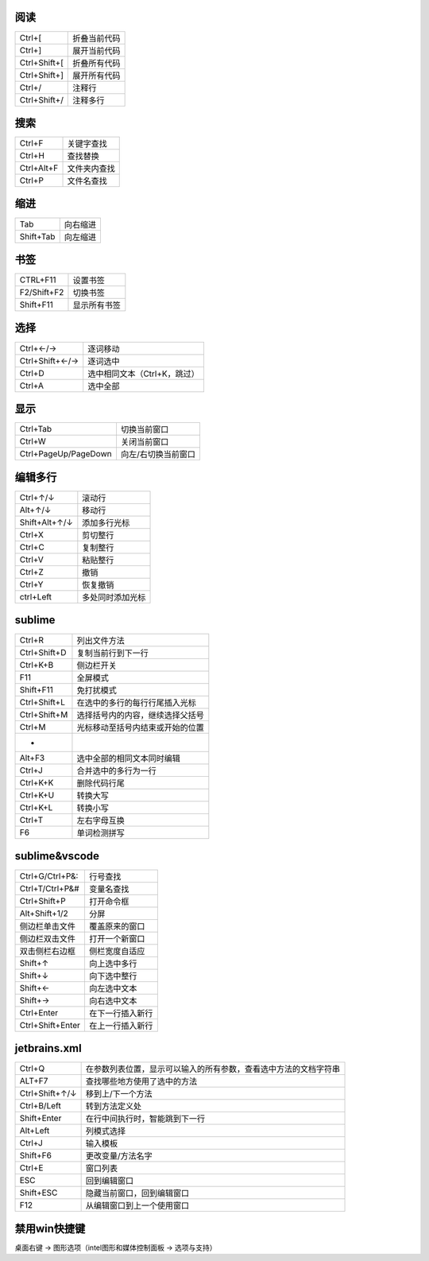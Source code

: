 阅读
--------
============  ============
Ctrl+[          折叠当前代码
Ctrl+]          展开当前代码
Ctrl+Shift+[    折叠所有代码
Ctrl+Shift+]    展开所有代码
Ctrl+/          注释行
Ctrl+Shift+/    注释多行
============  ============


搜索
--------
==========  ============
Ctrl+F        关键字查找
Ctrl+H        查找替换
Ctrl+Alt+F    文件夹内查找
Ctrl+P        文件名查找
==========  ============


缩进
--------
=========  =========
Tab          向右缩进
Shift+Tab    向左缩进
=========  =========


书签
--------
===========  =========
CTRL+F11       设置书签
F2/Shift+F2    切换书签
Shift+F11      显示所有书签
===========  =========


选择
---------
===============  =========
Ctrl+←/→           逐词移动
Ctrl+Shift+←/→     逐词选中
Ctrl+D             选中相同文本（Ctrl+K，跳过）
Ctrl+A             选中全部
===============  =========


显示
--------
====================  ============
Ctrl+Tab                切换当前窗口
Ctrl+W                  关闭当前窗口
Ctrl+PageUp/PageDown    向左/右切换当前窗口
====================  ============


编辑多行
-------------
=============  =========
Ctrl+↑/↓         滚动行
Alt+↑/↓          移动行
Shift+Alt+↑/↓    添加多行光标
Ctrl+X           剪切整行
Ctrl+C           复制整行
Ctrl+V           粘贴整行
Ctrl+Z           撤销
Ctrl+Y           恢复撤销
ctrl+Left        多处同时添加光标
=============  =========


sublime
--------
================  ============
Ctrl+R              列出文件方法
Ctrl+Shift+D        复制当前行到下一行
Ctrl+K+B            侧边栏开关
F11                 全屏模式
Shift+F11           免打扰模式
Ctrl+Shift+L        在选中的多行的每行行尾插入光标
Ctrl+Shift+M        选择括号内的内容，继续选择父括号
Ctrl+M              光标移动至括号内结束或开始的位置
 -
Alt+F3              选中全部的相同文本同时编辑
Ctrl+J              合并选中的多行为一行
Ctrl+K+K            删除代码行尾
Ctrl+K+U            转换大写
Ctrl+K+L            转换小写
Ctrl+T              左右字母互换
F6                  单词检测拼写
================  ============


sublime&vscode
--------------
================  ===========
Ctrl+G/Ctrl+P&:     行号查找
Ctrl+T/Ctrl+P&#     变量名查找
Ctrl+Shift+P        打开命令框
Alt+Shift+1/2       分屏
侧边栏单击文件        覆盖原来的窗口
侧边栏双击文件        打开一个新窗口
双击侧栏右边框        侧栏宽度自适应
Shift+↑             向上选中多行
Shift+↓             向下选中整行
Shift+←             向左选中文本
Shift+→             向右选中文本
Ctrl+Enter          在下一行插入新行
Ctrl+Shift+Enter    在上一行插入新行
================  ===========


jetbrains.xml
--------------
===============  =============
Ctrl+Q             在参数列表位置，显示可以输入的所有参数，查看选中方法的文档字符串
ALT+F7             查找哪些地方使用了选中的方法
Ctrl+Shift+↑/↓     移到上/下一个方法
Ctrl+B/Left        转到方法定义处
Shift+Enter        在行中间执行时，智能跳到下一行
Alt+Left           列模式选择
Ctrl+J             输入模板
Shift+F6           更改变量/方法名字
Ctrl+E             窗口列表
ESC                回到编辑窗口
Shift+ESC          隐藏当前窗口，回到编辑窗口
F12                从编辑窗口到上一个使用窗口
===============  =============


禁用win快捷键
------------
桌面右键 -> 图形选项（intel图形和媒体控制面板 -> 选项与支持）